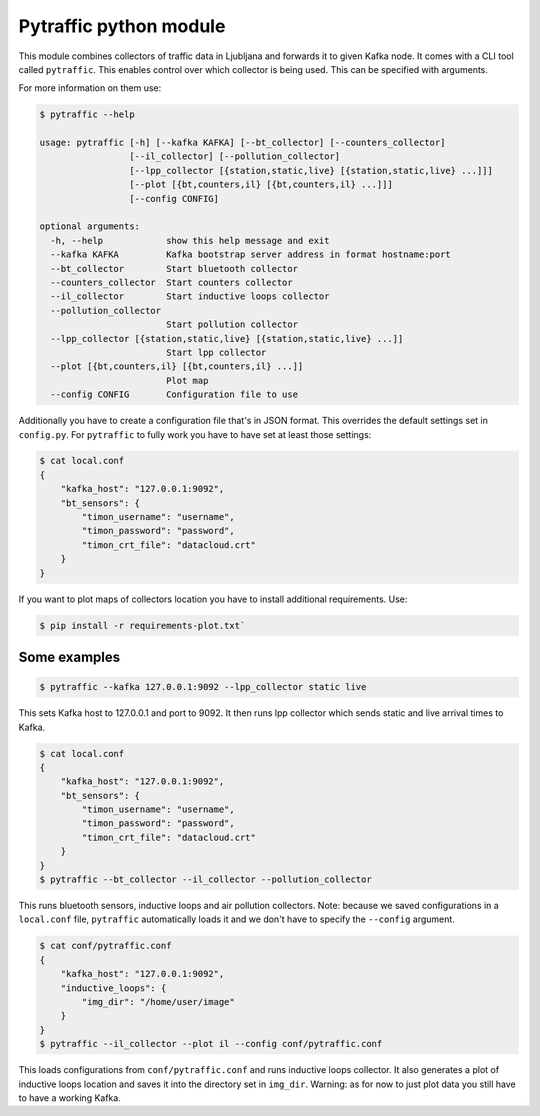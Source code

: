 Pytraffic python module
-----------------------

This module combines collectors of traffic data in Ljubljana and forwards it to
given Kafka node. It comes with a CLI tool called ``pytraffic``. This enables
control over which collector is being used. This can be specified with
arguments.

For more information on them use:

.. code:: bash

    $ pytraffic --help

    usage: pytraffic [-h] [--kafka KAFKA] [--bt_collector] [--counters_collector]
                     [--il_collector] [--pollution_collector]
                     [--lpp_collector [{station,static,live} [{station,static,live} ...]]]
                     [--plot [{bt,counters,il} [{bt,counters,il} ...]]]
                     [--config CONFIG]

    optional arguments:
      -h, --help            show this help message and exit
      --kafka KAFKA         Kafka bootstrap server address in format hostname:port
      --bt_collector        Start bluetooth collector
      --counters_collector  Start counters collector
      --il_collector        Start inductive loops collector
      --pollution_collector
                            Start pollution collector
      --lpp_collector [{station,static,live} [{station,static,live} ...]]
                            Start lpp collector
      --plot [{bt,counters,il} [{bt,counters,il} ...]]
                            Plot map
      --config CONFIG       Configuration file to use


Additionally you have to create a configuration file that's in JSON format. This
overrides the default settings set in ``config.py``. For ``pytraffic`` to fully
work you have to have set at least those settings:

.. code:: bash

    $ cat local.conf
    {
        "kafka_host": "127.0.0.1:9092",
        "bt_sensors": {
            "timon_username": "username",
            "timon_password": "password",
            "timon_crt_file": "datacloud.crt"
        }
    }


If you want to plot maps of collectors location you have to install additional
requirements. Use:

.. code:: bash

    $ pip install -r requirements-plot.txt`


Some examples
~~~~~~~~~~~~~

.. code:: bash

    $ pytraffic --kafka 127.0.0.1:9092 --lpp_collector static live

This sets Kafka host to 127.0.0.1 and port to 9092. It then runs lpp collector
which sends static and live arrival times to Kafka.

.. code:: bash

    $ cat local.conf
    {
        "kafka_host": "127.0.0.1:9092",
        "bt_sensors": {
            "timon_username": "username",
            "timon_password": "password",
            "timon_crt_file": "datacloud.crt"
        }
    }
    $ pytraffic --bt_collector --il_collector --pollution_collector

This runs bluetooth sensors, inductive loops and air pollution collectors. Note:
because we saved configurations in a ``local.conf`` file, ``pytraffic``
automatically loads it and we don't have to specify the ``--config`` argument.

.. code:: bash

    $ cat conf/pytraffic.conf
    {
        "kafka_host": "127.0.0.1:9092",
        "inductive_loops": {
            "img_dir": "/home/user/image"
        }
    }
    $ pytraffic --il_collector --plot il --config conf/pytraffic.conf

This loads configurations from ``conf/pytraffic.conf`` and runs inductive loops
collector. It also generates a plot of inductive loops location and saves it
into the directory set in ``img_dir``. Warning: as for now to just plot data you
still have to have a working Kafka.
